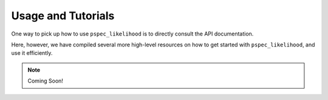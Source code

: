 Usage and Tutorials
===================

One way to pick up how to use ``pspec_likelihood`` is to directly consult the API documentation.

Here, however, we have compiled several more high-level resources on how to get started
with ``pspec_likelihood``, and use it efficiently.

.. note:: Coming Soon!
